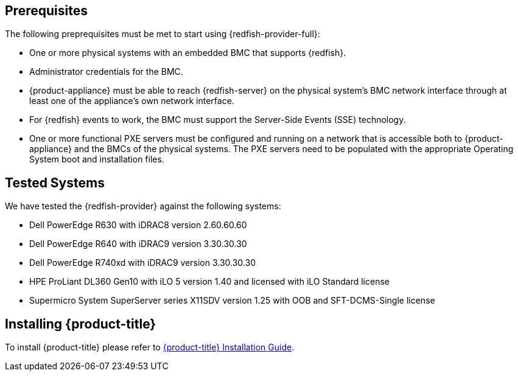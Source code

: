 == Prerequisites

The following preprequisites must be met to start using {redfish-provider-full}:

* One or more physical systems with an embedded BMC that supports {redfish}.
* Administrator credentials for the BMC.
* {product-appliance} must be able to reach {redfish-server} on the physical
  system's BMC network interface through at least one of the appliance's own
  network interface.
* For {redfish} events to work, the BMC must support the Server-Side Events
  (SSE) technology.
* One or more functional PXE servers must be configured and running on a network
  that is accessible both to {product-appliance} and the BMCs of the physical
  systems. The PXE servers need to be populated with the appropriate Operating
  System boot and installation files.

== Tested Systems

We have tested the {redfish-provider} against the following systems:

* Dell PowerEdge R630 with iDRAC8 version 2.60.60.60
* Dell PowerEdge R640 with iDRAC9 version 3.30.30.30
* Dell PowerEdge R740xd with iDRAC9 version 3.30.30.30
* HPE ProLiant DL360 Gen10 with iLO 5 version 1.40 and licensed with iLO
  Standard license
* Supermicro System SuperServer series X11SDV version 1.25 with OOB and
  SFT-DCMS-Single license

== Installing {product-title}
To install {product-title} please refer to
link:https://access.redhat.com/documentation/en/red-hat-cloudforms/[{product-title} Installation Guide].